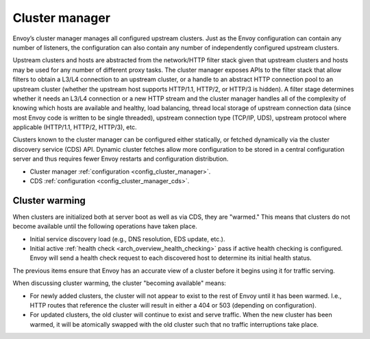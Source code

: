 .. _arch_overview_cluster_manager:

Cluster manager
===============

Envoy’s cluster manager manages all configured upstream clusters. Just as the Envoy configuration
can contain any number of listeners, the configuration can also contain any number of independently
configured upstream clusters.

Upstream clusters and hosts are abstracted from the network/HTTP filter stack given that upstream
clusters and hosts may be used for any number of different proxy tasks. The cluster manager exposes
APIs to the filter stack that allow filters to obtain a L3/L4 connection to an upstream cluster, or
a handle to an abstract HTTP connection pool to an upstream cluster (whether the upstream host
supports HTTP/1.1, HTTP/2, or HTTP/3 is hidden). A filter stage determines whether it needs an L3/L4
connection or a new HTTP stream and the cluster manager handles all of the complexity of knowing
which hosts are available and healthy, load balancing, thread local storage of upstream connection
data (since most Envoy code is written to be single threaded), upstream connection type (TCP/IP,
UDS), upstream protocol where applicable (HTTP/1.1, HTTP/2, HTTP/3), etc.

Clusters known to the cluster manager can be configured either statically, or fetched dynamically
via the cluster discovery service (CDS) API. Dynamic cluster fetches allow more configuration to
be stored in a central configuration server and thus requires fewer Envoy restarts and configuration
distribution.

* Cluster manager :ref:`configuration <config_cluster_manager>`.
* CDS :ref:`configuration <config_cluster_manager_cds>`.

.. _arch_overview_cluster_warming:

Cluster warming
---------------

When clusters are initialized both at server boot as well as via CDS, they are "warmed." This means
that clusters do not become available until the following operations have taken place.

* Initial service discovery load (e.g., DNS resolution, EDS update, etc.).
* Initial active :ref:`health check <arch_overview_health_checking>` pass if active health checking
  is configured. Envoy will send a health check request to each discovered host to determine its
  initial health status.

The previous items ensure that Envoy has an accurate view of a cluster before it begins using it
for traffic serving.

When discussing cluster warming, the cluster "becoming available" means:

* For newly added clusters, the cluster will not appear to exist to the rest of Envoy until it has
  been warmed. I.e., HTTP routes that reference the cluster will result in either a 404 or 503
  (depending on configuration).
* For updated clusters, the old cluster will continue to exist and serve traffic. When the new
  cluster has been warmed, it will be atomically swapped with the old cluster such that no
  traffic interruptions take place.
